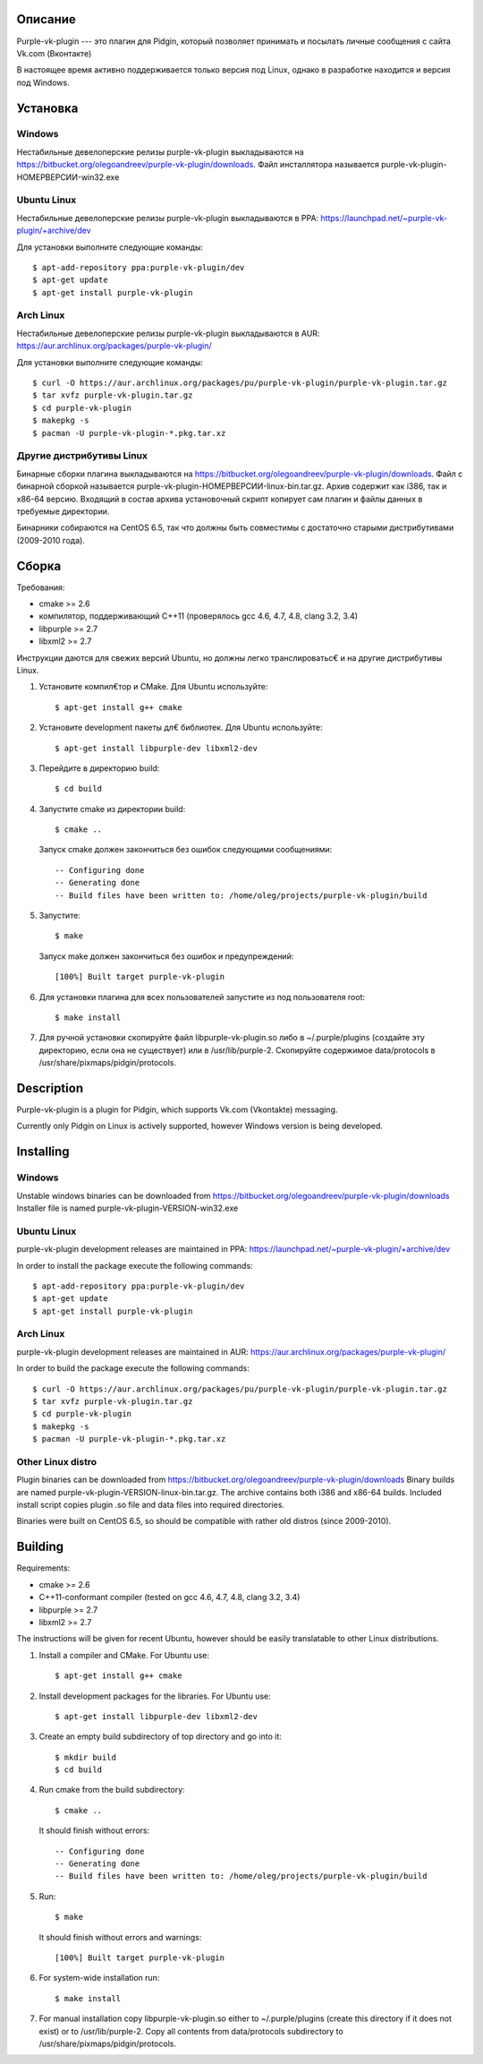 Описание
========

Purple-vk-plugin --- это плагин для Pidgin, который позволяет принимать и посылать личные сообщения
с сайта Vk.com (Вконтакте)

В настоящее время активно поддерживается только версия под Linux, однако в разработке находится
и версия под Windows.

Установка
=========

Windows
-------

Нестабильные девелоперские релизы purple-vk-plugin выкладываются на
https://bitbucket.org/olegoandreev/purple-vk-plugin/downloads.
Файл инсталлятора называется purple-vk-plugin-НОМЕРВЕРСИИ-win32.exe 

Ubuntu Linux
------------

Нестабильные девелоперские релизы purple-vk-plugin выкладываются в PPA:
https://launchpad.net/~purple-vk-plugin/+archive/dev

Для установки выполните следующие команды:
::
  $ apt-add-repository ppa:purple-vk-plugin/dev
  $ apt-get update
  $ apt-get install purple-vk-plugin

Arch Linux
----------

Нестабильные девелоперские релизы purple-vk-plugin выкладываются в AUR:
https://aur.archlinux.org/packages/purple-vk-plugin/

Для установки выполните следующие команды:
::
  $ curl -O https://aur.archlinux.org/packages/pu/purple-vk-plugin/purple-vk-plugin.tar.gz
  $ tar xvfz purple-vk-plugin.tar.gz
  $ cd purple-vk-plugin
  $ makepkg -s
  $ pacman -U purple-vk-plugin-*.pkg.tar.xz

Другие дистрибутивы Linux
-------------------------

Бинарные сборки плагина выкладываются на https://bitbucket.org/olegoandreev/purple-vk-plugin/downloads.
Файл с бинарной сборкой называется purple-vk-plugin-НОМЕРВЕРСИИ-linux-bin.tar.gz. Архив содержит как i386,
так и x86-64 версию. Входящий в состав архива установочный скрипт копирует сам плагин и файлы данных
в требуемые директории.

Бинарники собираются на CentOS 6.5, так что должны быть совместимы с достаточно старыми дистрибутивами
(2009-2010 года).

Сборка
======

Требования:

* cmake >= 2.6
* компилятор, поддерживающий C++11 (проверялось gcc 4.6, 4.7, 4.8, clang 3.2, 3.4)
* libpurple >= 2.7
* libxml2 >= 2.7

Инструкции даются для свежих версий Ubuntu, но должны легко транслироватьс€ и на другие дистрибутивы Linux.

1. Установите компил€тор и CMake. Для Ubuntu используйте::

     $ apt-get install g++ cmake

2. Установите development пакеты дл€ библиотек. Для Ubuntu используйте::

     $ apt-get install libpurple-dev libxml2-dev

3. Перейдите в директорию build::

     $ cd build

4. Запустите cmake из директории build::

     $ cmake ..

   Запуск cmake должен закончиться без ошибок следующими сообщениями::

     -- Configuring done
     -- Generating done
     -- Build files have been written to: /home/oleg/projects/purple-vk-plugin/build

5. Запустите::

     $ make

   Запуск make должен закончиться без ошибок и предупреждений::

     [100%] Built target purple-vk-plugin

6. Для установки плагина для всех пользователей запустите из под пользователя root::

     $ make install

7. Для ручной установки скопируйте файл libpurple-vk-plugin.so либо в ~/.purple/plugins (создайте
   эту директорию, если она не существует) или в /usr/lib/purple-2. Скопируйте содержимое data/protocols
   в /usr/share/pixmaps/pidgin/protocols.

Description
===========

Purple-vk-plugin is a plugin for Pidgin, which supports Vk.com (Vkontakte) messaging.

Currently only Pidgin on Linux is actively supported, however Windows version
is being developed.

Installing
==========

Windows
-------

Unstable windows binaries can be downloaded from https://bitbucket.org/olegoandreev/purple-vk-plugin/downloads
Installer file is named purple-vk-plugin-VERSION-win32.exe

Ubuntu Linux
------------

purple-vk-plugin development releases are maintained in PPA:
https://launchpad.net/~purple-vk-plugin/+archive/dev

In order to install the package execute the following commands:
::
  $ apt-add-repository ppa:purple-vk-plugin/dev
  $ apt-get update
  $ apt-get install purple-vk-plugin


Arch Linux
----------

purple-vk-plugin development releases are maintained in AUR:
https://aur.archlinux.org/packages/purple-vk-plugin/

In order to build the package execute the following commands:
::
  $ curl -O https://aur.archlinux.org/packages/pu/purple-vk-plugin/purple-vk-plugin.tar.gz
  $ tar xvfz purple-vk-plugin.tar.gz
  $ cd purple-vk-plugin
  $ makepkg -s
  $ pacman -U purple-vk-plugin-*.pkg.tar.xz

Other Linux distro
------------------

Plugin binaries can be downloaded from https://bitbucket.org/olegoandreev/purple-vk-plugin/downloads
Binary builds are named purple-vk-plugin-VERSION-linux-bin.tar.gz. The archive contains both i386
and x86-64 builds. Included install script copies plugin .so file and data files into required directories.

Binaries were built on CentOS 6.5, so should be compatible with rather old distros (since 2009-2010).

Building
========

Requirements:

* cmake >= 2.6
* C++11-conformant compiler (tested on gcc 4.6, 4.7, 4.8, clang 3.2, 3.4)
* libpurple >= 2.7
* libxml2 >= 2.7

The instructions will be given for recent Ubuntu, however should be easily translatable to other
Linux distributions.

1. Install a compiler and CMake. For Ubuntu use::

     $ apt-get install g++ cmake

2. Install development packages for the libraries. For Ubuntu use::

     $ apt-get install libpurple-dev libxml2-dev

3. Create an empty build subdirectory of top directory and go into it::

     $ mkdir build
     $ cd build

4. Run cmake from the build subdirectory::

     $ cmake ..

   It should finish without errors::

     -- Configuring done
     -- Generating done
     -- Build files have been written to: /home/oleg/projects/purple-vk-plugin/build

5. Run::

     $ make

   It should finish without errors and warnings::

     [100%] Built target purple-vk-plugin

6. For system-wide installation run::

     $ make install

7. For manual installation copy libpurple-vk-plugin.so either to ~/.purple/plugins (create this directory
   if it does not exist) or to /usr/lib/purple-2. Copy all contents from data/protocols subdirectory to
   /usr/share/pixmaps/pidgin/protocols.
